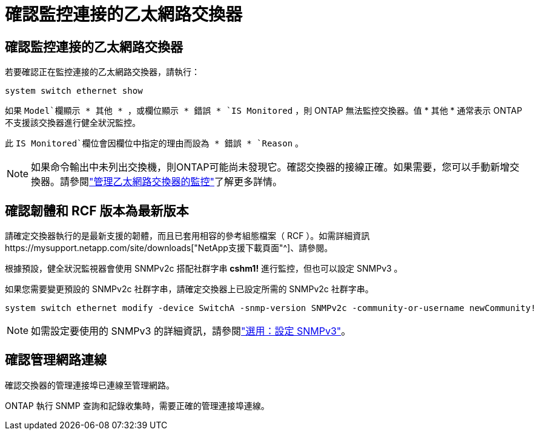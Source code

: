 = 確認監控連接的乙太網路交換器
:allow-uri-read: 




== 確認監控連接的乙太網路交換器

若要確認正在監控連接的乙太網路交換器，請執行：

[source, cli]
----
system switch ethernet show
----
如果 `Model`欄顯示 * 其他 * ，或欄位顯示 * 錯誤 * `IS Monitored` ，則 ONTAP 無法監控交換器。值 * 其他 * 通常表示 ONTAP 不支援該交換器進行健全狀況監控。

此 `IS Monitored`欄位會因欄位中指定的理由而設為 * 錯誤 * `Reason` 。

[NOTE]
====
如果命令輸出中未列出交換機，則ONTAP可能尚未發現它。確認交換器的接線正確。如果需要，您可以手動新增交換器。請參閱link:monitor-manage.html["管理乙太網路交換器的監控"]了解更多詳情。

====


== 確認韌體和 RCF 版本為最新版本

請確定交換器執行的是最新支援的韌體，而且已套用相容的參考組態檔案（ RCF ）。如需詳細資訊https://mysupport.netapp.com/site/downloads["NetApp支援下載頁面"^]、請參閱。

根據預設，健全狀況監視器會使用 SNMPv2c 搭配社群字串 *cshm1!* 進行監控，但也可以設定 SNMPv3 。

如果您需要變更預設的 SNMPv2c 社群字串，請確定交換器上已設定所需的 SNMPv2c 社群字串。

[source, cli]
----
system switch ethernet modify -device SwitchA -snmp-version SNMPv2c -community-or-username newCommunity!
----

NOTE: 如需設定要使用的 SNMPv3 的詳細資訊，請參閱link:config-snmpv3.html["選用：設定 SNMPv3"]。



== 確認管理網路連線

確認交換器的管理連接埠已連線至管理網路。

ONTAP 執行 SNMP 查詢和記錄收集時，需要正確的管理連接埠連線。
